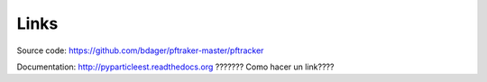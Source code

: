 Links
=====

Source code:
https://github.com/bdager/pftraker-master/pftracker

Documentation:
http://pyparticleest.readthedocs.org ??????? Como hacer un link????
